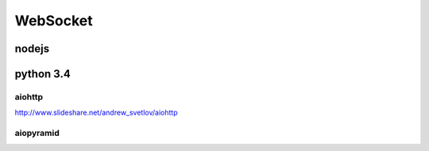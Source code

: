 WebSocket
=========

nodejs
------

python 3.4
----------

aiohttp
~~~~~~~

http://www.slideshare.net/andrew_svetlov/aiohttp

aiopyramid
~~~~~~~~~~
